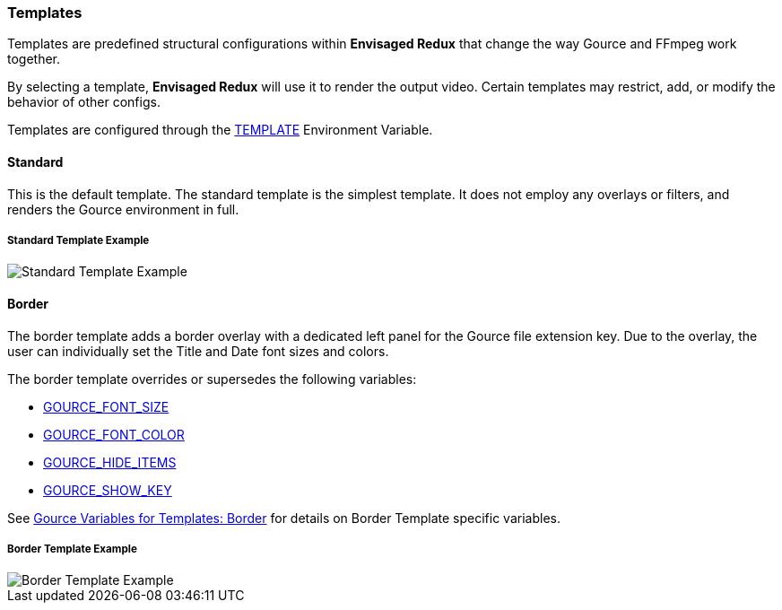 === Templates

Templates are predefined structural configurations within *Envisaged Redux* that change the way Gource and FFmpeg work together.

By selecting a template, *Envisaged Redux* will use it to render the output video. Certain templates may restrict, add, or modify the behavior of other configs.

Templates are configured through the <<_template,TEMPLATE>> Environment Variable.

[#template_standard]
[discrete]
==== Standard

This is the default template. The standard template is the simplest template. It does not employ any overlays or filters, and renders the Gource environment in full.

****
[discrete]
[.text-center]
===== Standard Template Example
image::standard.jpg[Standard Template Example,align="center"]
****

[#template_border]
[discrete]
==== Border

The border template adds a border overlay with a dedicated left panel for the Gource file extension key. Due to the overlay, the user can individually set the Title and Date font sizes and colors.

The border template overrides or supersedes the following variables:

* <<_gource_font_size,GOURCE_FONT_SIZE>>
* <<_gource_font_color,GOURCE_FONT_COLOR>>
* <<_gource_hide_items,GOURCE_HIDE_ITEMS>>
* <<_gource_show_key,GOURCE_SHOW_KEY>>

See link:#_gource_variables_for_templates_border[Gource Variables for Templates: Border] for details on Border Template specific variables.

****
[discrete]
[.text-center]
===== Border Template Example
image::border.jpg[Border Template Example,align="center"]
****
